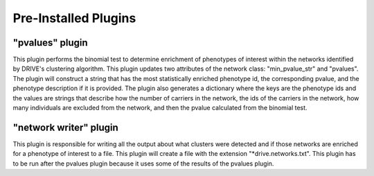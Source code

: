 Pre-Installed Plugins 
=====================


"pvalues" plugin
----------------
This plugin performs the binomial test to determine enrichment of phenotypes of interest within the networks identified by DRIVE's clustering algorithm. This plugin updates two attributes of the network class: "min_pvalue_str" and "pvalues". The plugin will construct a string that has the most statistically enriched phenotype id, the corresponding pvalue, and the phenotype description if it is provided. The plugin also generates a dictionary where the keys are the phenotype ids and the values are strings that describe how the number of carriers in the network, the ids of the carriers in the network, how many individuals are excluded from the network, and then the pvalue calculated from the binomial test.


"network writer" plugin
-----------------------
This plugin is responsible for writing all the output about what clusters were detected and if those networks are enriched for a phenotype of interest to a file. This plugin will create a file with the extension "\*drive.networks.txt". This plugin has to be run after the pvalues plugin because it uses some of the results of the pvalues plugin.

